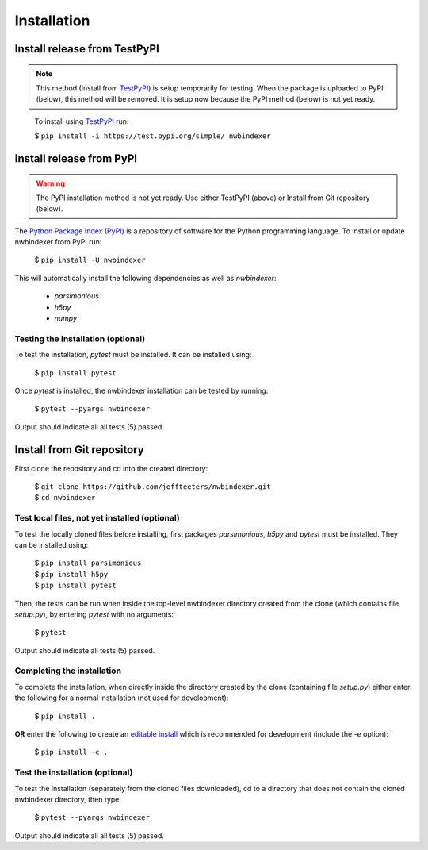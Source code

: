 .. index:: 
   single: Installation
   single: pytest
   single: testing


Installation
============

Install release from TestPyPI
-----------------------------

.. note::

   This method (Install from `TestPyPI <https://test.pypi.org/>`_) is setup temporarily for testing.
   When the package is uploaded to PyPI (below), this method will be removed.  It is setup
   now because the PyPI method (below) is not yet ready.

..

   To install using `TestPyPI <https://test.pypi.org/>`_ run:

   $ ``pip install -i https://test.pypi.org/simple/ nwbindexer``


Install release from PyPI
-------------------------

.. warning::

   The PyPI installation method is not yet ready.  Use either TestPyPI (above)
   or Install from Git repository (below).


The `Python Package Index (PyPI) <https://pypi.org>`_ is a repository of software for the
Python programming language.  To install or update nwbindexer from PyPI run:

    $ ``pip install -U nwbindexer``


This will automatically install the following dependencies as well as *nwbindexer*:

 * *parsimonious*
 * *h5py*
 * *numpy*


.. _testing_the_installation:

Testing the installation (optional)
...................................


To test the installation, *pytest* must be installed.  It can be installed
using:

   $ ``pip install pytest``

Once *pytest* is installed, the nwbindexer installation can be tested by running:

   $ ``pytest --pyargs nwbindexer``


Output should indicate all all tests (5) passed. 


.. _install_from_git_repository:

Install from Git repository
---------------------------

First clone the repository and cd into the created directory:

   | $ ``git clone https://github.com/jeffteeters/nwbindexer.git``
   | $ ``cd nwbindexer``


Test local files, not yet installed (optional)
..............................................


To test the locally cloned files before installing, first
packages *parsimonious*, *h5py* and *pytest* must be
installed.  They can be installed using:

   | $ ``pip install parsimonious``
   | $ ``pip install h5py``
   | $ ``pip install pytest``

Then, the tests can be run when inside the top-level nwbindexer directory
created from the clone (which contains file *setup.py*),
by entering *pytest* with no arguments:


   $ ``pytest``


Output should indicate all tests (5) passed.

Completing the installation
...........................


To complete the installation, when directly inside the directory created by the clone
(containing file *setup.py*) either enter the following for a normal installation
(not used for development):

   $ ``pip install .``


**OR** enter the following to create an `editable install <https://packaging.python.org/guides/distributing-packages-using-setuptools/#working-in-development-mode>`_
which is recommended for development (include the `-e` option):

   $ ``pip install -e .``


Test the installation (optional)
................................


To test the installation (separately from the cloned files downloaded), cd to a directory
that does not contain the cloned nwbindexer directory, then type:

   $ ``pytest --pyargs nwbindexer``

Output should indicate all all tests (5) passed.

